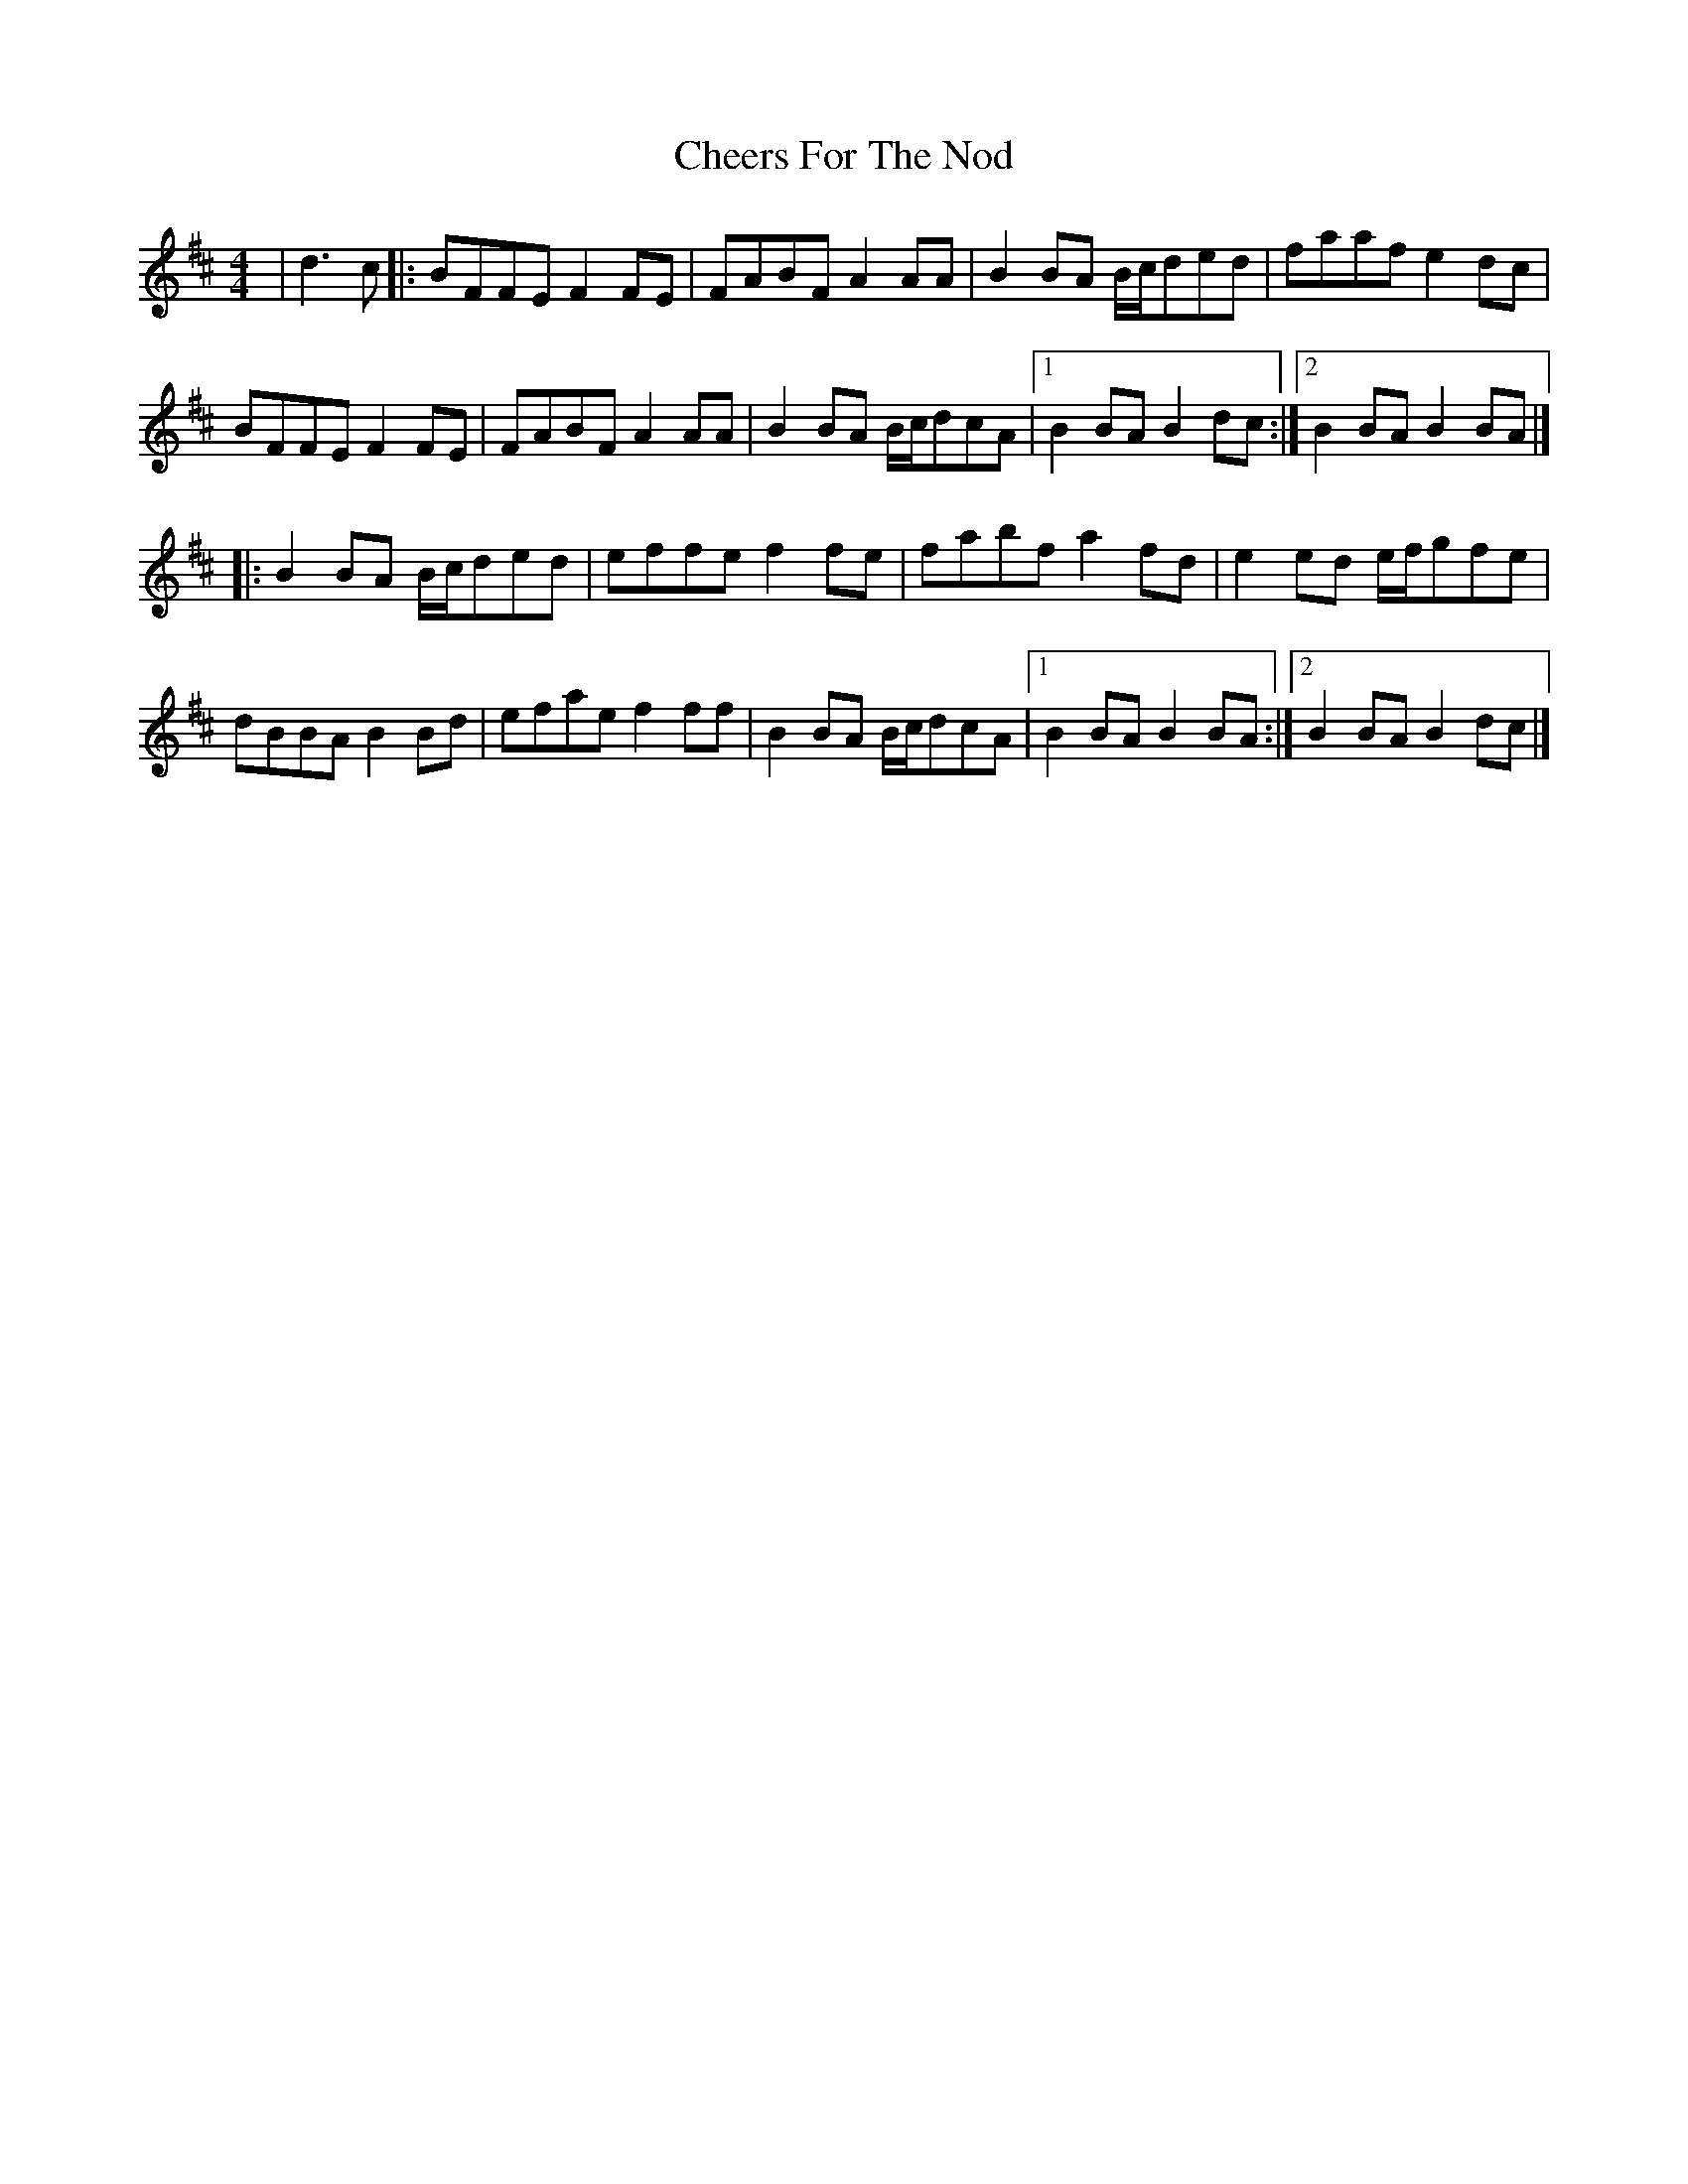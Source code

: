 X: 1
T: Cheers For The Nod
Z: Cristin Mackenzie
S: https://thesession.org/tunes/13935#setting25131
R: reel
M: 4/4
L: 1/8
K: Dmaj
|d3c |:BFFE F2FE|FABF A2AA |B2BA B/2c/2ded|faaf e2dc|
BFFE F2FE |FABF A2AA|B2BA B/2c/2dcA|1B2BA B2dc:|2B2BA B2BA|]
|:B2BA B/2c/2ded|effe f2fe|fabf a2fd|e2ed e/2f/2gfe|
dBBA B2Bd|efae f2ff|B2BA B/2c/2dcA|1B2BA B2BA:|2B2BA B2dc|]
